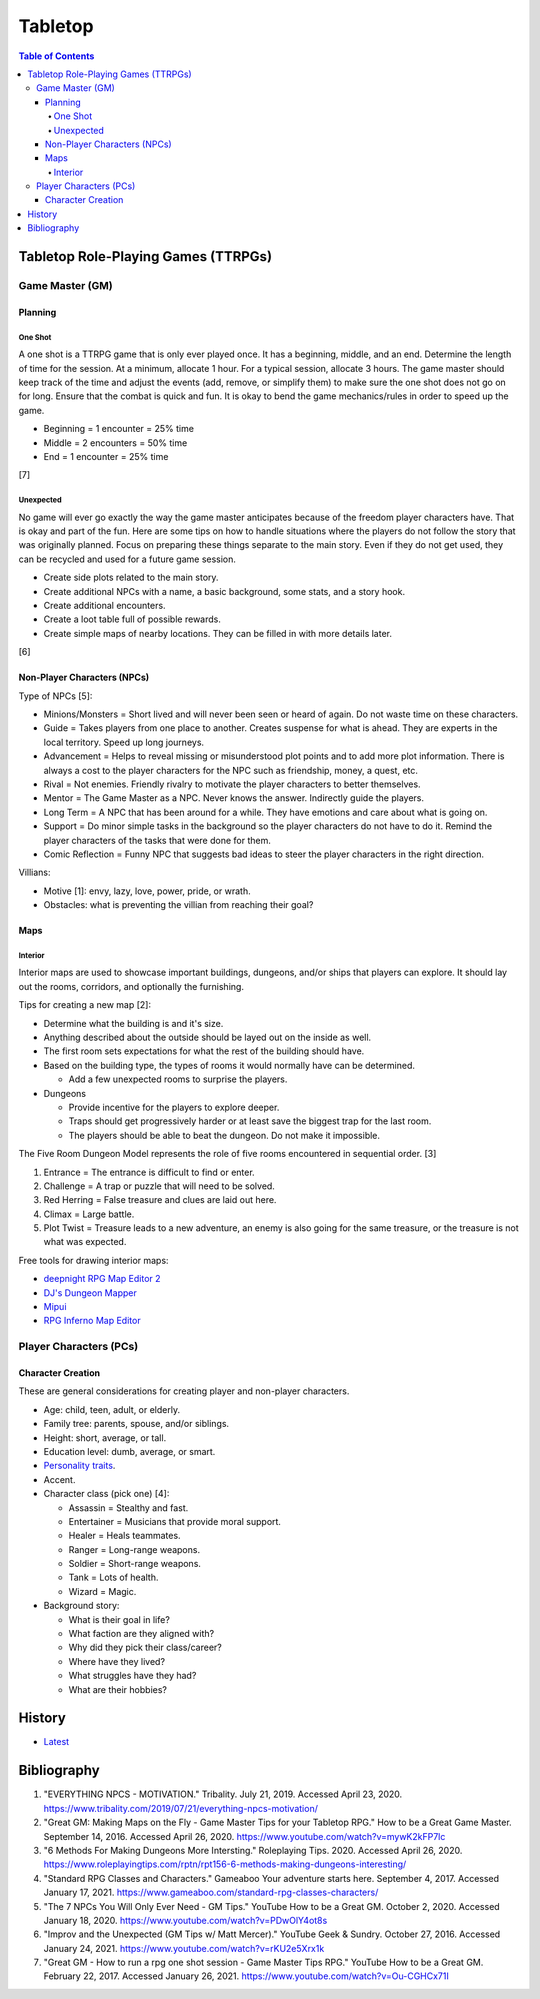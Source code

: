 Tabletop
========

.. contents:: Table of Contents

Tabletop Role-Playing Games (TTRPGs)
------------------------------------

Game Master (GM)
~~~~~~~~~~~~~~~~

Planning
^^^^^^^^

One Shot
''''''''

A one shot is a TTRPG game that is only ever played once. It has a beginning, middle, and an end. Determine the length of time for the session. At a minimum, allocate 1 hour. For a typical session, allocate 3 hours. The game master should keep track of the time and adjust the events (add, remove, or simplify them) to make sure the one shot does not go on for long. Ensure that the combat is quick and fun. It is okay to bend the game mechanics/rules in order to speed up the game.

-  Beginning = 1 encounter = 25% time
-  Middle = 2 encounters = 50% time
-  End = 1 encounter = 25% time

[7]

Unexpected
''''''''''

No game will ever go exactly the way the game master anticipates because of the freedom player characters have. That is okay and part of the fun. Here are some tips on how to handle situations where the players do not follow the story that was originally planned. Focus on preparing these things separate to the main story. Even if they do not get used, they can be recycled and used for a future game session.

-  Create side plots related to the main story.
-  Create additional NPCs with a name, a basic background, some stats, and a story hook.
-  Create additional encounters.
-  Create a loot table full of possible rewards.
-  Create simple maps of nearby locations. They can be filled in with more details later.

[6]

Non-Player Characters (NPCs)
^^^^^^^^^^^^^^^^^^^^^^^^^^^^

Type of NPCs [5]:

-  Minions/Monsters = Short lived and will never been seen or heard of again. Do not waste time on these characters.
-  Guide = Takes players from one place to another. Creates suspense for what is ahead. They are experts in the local territory. Speed up long journeys.
-  Advancement = Helps to reveal missing or misunderstood plot points and to add more plot information. There is always a cost to the player characters for the NPC such as friendship, money, a quest, etc.
-  Rival = Not enemies. Friendly rivalry to motivate the player characters to better themselves.
-  Mentor = The Game Master as a NPC. Never knows the answer. Indirectly guide the players.
-  Long Term = A NPC that has been around for a while. They have emotions and care about what is going on.
-  Support = Do minor simple tasks in the background so the player characters do not have to do it. Remind the player characters of the tasks that were done for them.
-  Comic Reflection = Funny NPC that suggests bad ideas to steer the player characters in the right direction.

Villians:

-  Motive [1]: envy, lazy, love, power, pride, or wrath.
-  Obstacles: what is preventing the villian from reaching their goal?

Maps
^^^^

Interior
''''''''

Interior maps are used to showcase important buildings, dungeons, and/or ships that players can explore. It should lay out the rooms, corridors, and optionally the furnishing.

Tips for creating a new map [2]:

-  Determine what the building is and it's size.
-  Anything described about the outside should be layed out on the inside as well.
-  The first room sets expectations for what the rest of the building should have.
-  Based on the building type, the types of rooms it would normally have can be determined.

   -  Add a few unexpected rooms to surprise the players.

-  Dungeons

   -  Provide incentive for the players to explore deeper.
   -  Traps should get progressively harder or at least save the biggest trap for the last room.
   -  The players should be able to beat the dungeon. Do not make it impossible.

The Five Room Dungeon Model represents the role of five rooms encountered in sequential order. [3]

1.  Entrance = The entrance is difficult to find or enter.
2.  Challenge = A trap or puzzle that will need to be solved.
3.  Red Herring = False treasure and clues are laid out here.
4.  Climax = Large battle.
5.  Plot Twist = Treasure leads to a new adventure, an enemy is also going for the same treasure, or the treasure is not what was expected.

Free tools for drawing interior maps:

-  `deepnight RPG Map Editor 2 <https://deepnight.net/tools/rpg-map/>`__
-  `DJ's Dungeon Mapper <https://www.oldgames.sk/dungeon-mapper/mapper.php>`__
-  `Mipui <https://www.mipui.net/app/>`__
-  `RPG Inferno Map Editor <https://rpginferno.com/rpg-map-editor>`__

Player Characters (PCs)
~~~~~~~~~~~~~~~~~~~~~~~

Character Creation
^^^^^^^^^^^^^^^^^^

These are general considerations for creating player and non-player characters.

-  Age: child, teen, adult, or elderly.
-  Family tree: parents, spouse, and/or siblings.
-  Height: short, average, or tall.
-  Education level: dumb, average, or smart.
-  `Personality traits <https://www.betterhelp.com/advice/personality/what-are-some-common-dd-personality-traits/>`__.
-  Accent.
-  Character class (pick one) [4]:

   -  Assassin = Stealthy and fast.
   -  Entertainer = Musicians that provide moral support.
   -  Healer = Heals teammates.
   -  Ranger = Long-range weapons.
   -  Soldier = Short-range weapons.
   -  Tank = Lots of health.
   -  Wizard = Magic.

-  Background story:

   -  What is their goal in life?
   -  What faction are they aligned with?
   -  Why did they pick their class/career?
   -  Where have they lived?
   -  What struggles have they had?
   -  What are their hobbies?

History
-------

-  `Latest <https://github.com/ekultails/lifepages/commits/master/src/games/tabletop.rst>`__

Bibliography
------------

1. "EVERYTHING NPCS - MOTIVATION." Tribality. July 21, 2019. Accessed April 23, 2020. https://www.tribality.com/2019/07/21/everything-npcs-motivation/
2. "Great GM: Making Maps on the Fly - Game Master Tips for your Tabletop RPG." How to be a Great Game Master. September 14, 2016. Accessed April 26, 2020. https://www.youtube.com/watch?v=mywK2kFP7lc
3. "6 Methods For Making Dungeons More Intersting." Roleplaying Tips. 2020. Accessed April 26, 2020. https://www.roleplayingtips.com/rptn/rpt156-6-methods-making-dungeons-interesting/
4. "Standard RPG Classes and Characters." Gameaboo Your adventure starts here. September 4, 2017. Accessed January 17, 2021. https://www.gameaboo.com/standard-rpg-classes-characters/
5. "The 7 NPCs You Will Only Ever Need - GM Tips." YouTube How to be a Great GM. October 2, 2020. Accessed January 18, 2020. https://www.youtube.com/watch?v=PDwOlY4ot8s
6. "Improv and the Unexpected (GM Tips w/ Matt Mercer)." YouTube Geek & Sundry. October 27, 2016. Accessed January 24, 2021. https://www.youtube.com/watch?v=rKU2e5Xrx1k
7. "Great GM - How to run a rpg one shot session - Game Master Tips RPG." YouTube How to be a Great GM. February 22, 2017. Accessed January 26, 2021. https://www.youtube.com/watch?v=Ou-CGHCx71I
